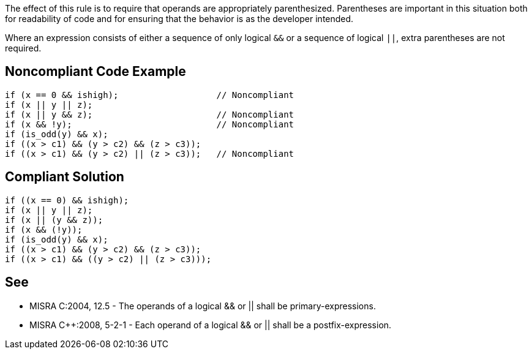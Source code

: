 The effect of this rule is to require that operands are appropriately parenthesized. Parentheses are important in this situation both for readability of code and for ensuring that the behavior is as the developer intended.

Where an expression consists of either a sequence of only logical ``++&&++`` or a sequence of logical ``++||++``, extra parentheses are not required.


== Noncompliant Code Example

----
if (x == 0 && ishigh);                   // Noncompliant
if (x || y || z);
if (x || y && z);                        // Noncompliant
if (x && !y);                            // Noncompliant
if (is_odd(y) && x);
if ((x > c1) && (y > c2) && (z > c3));
if ((x > c1) && (y > c2) || (z > c3));   // Noncompliant
----


== Compliant Solution

----
if ((x == 0) && ishigh);
if (x || y || z);
if (x || (y && z));
if (x && (!y));
if (is_odd(y) && x);
if ((x > c1) && (y > c2) && (z > c3));
if ((x > c1) && ((y > c2) || (z > c3)));
----


== See

* MISRA C:2004, 12.5 - The operands of a logical && or || shall be primary-expressions.
* MISRA {cpp}:2008, 5-2-1 - Each operand of a logical && or || shall be a postfix-expression.

